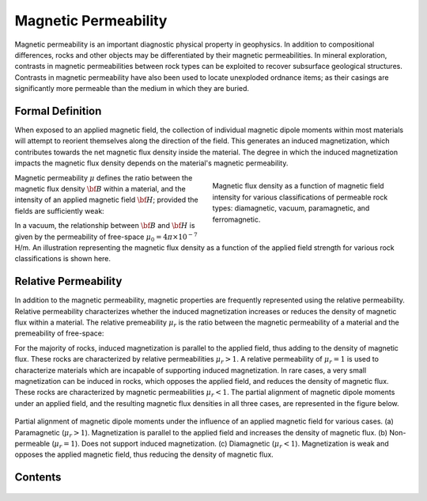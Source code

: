 .. _magnetic_permeability_index:

Magnetic Permeability
=====================

Magnetic permeability is an important diagnostic physical property in
geophysics. In addition to compositional differences, rocks and other objects
may be differentiated by their magnetic permeabilities. In mineral
exploration, contrasts in magnetic permeabilities between rock types can be
exploited to recover subsurface geological structures. Contrasts in magnetic
permeability have also been used to locate unexploded ordnance items; as their
casings are significantly more permeable than the medium in which they are
buried.

Formal Definition
-----------------

When exposed to an applied magnetic field, the collection of individual
magnetic dipole moments within most materials will attempt to reorient
themselves along the direction of the field. This generates an induced
magnetization, which contributes towards the net magnetic flux density inside
the material. The degree in which the induced magnetization impacts the
magnetic flux density depends on the material's magnetic permeability.

.. figure:: ./images/figBvsHillustr.png
    :name: BvsHillustr
    :figwidth: 45%
    :align: right

    Magnetic flux density as a function of magnetic field intensity for
    various classifications of permeable rock types: diamagnetic, vacuum,
    paramagnetic, and ferromagnetic.

Magnetic permeability :math:`\mu` defines the ratio between the magnetic flux
density :math:`{\bf B}` within a material, and the intensity of an applied
magnetic field :math:`{\bf H}`; provided the fields are sufficiently weak:

.. math::
    {\bf B}(\omega) = \mu \, {\bf H}(\omega)
    :label: Const_Rel_Flux

In a vacuum, the relationship between :math:`{\bf B}` and :math:`{\bf H}` is
given by the permeability of free-space :math:`\mu_0 = 4\pi \times 10^{-7}` H/m. An illustration representing the magnetic flux density
as a function of the applied field strength for various rock classifications
is shown here.




Relative Permeability
---------------------

In addition to the magnetic permeability, magnetic properties are frequently
represented using the relative permeability. Relative permeability
characterizes whether the induced magnetization increases or reduces the
density of magnetic flux within a material. The relative premeability
:math:`\mu_r` is the ratio between the magnetic permeability of a material and
the premeability of free-space:

.. math::
    \mu_r = \frac{\mu}{\mu_0}
    :label: Rel_Permeability

For the majority of rocks, induced magnetization is parallel to the applied
field, thus adding to the density of magnetic flux. These rocks are
characterized by relative permeabilities :math:`\mu_r > 1`. A relative
permeability of :math:`\mu_r = 1` is used to characterize materials which are
incapable of supporting induced magnetization. In rare cases, a very small
magnetization can be induced in rocks, which opposes the applied field, and
reduces the density of magnetic flux. These rocks are characterized by
magnetic permeabilities :math:`\mu_r < 1`.
The partial alignment of magnetic dipole moments under an applied field, and
the resulting magnetic flux densities in all three cases, are represented in
the figure below.

.. figure:: ./images/figMagFluxDensity.png
    :align: center
    :scale: 70%

    Partial alignment of magnetic dipole moments under the influence of an
    applied magnetic field for various cases. (a) Paramagnetic (:math:`\mu_r > 1`).
    Magnetization is parallel to the applied field and increases the density
    of magnetic flux. (b) Non-permeable (:math:`\mu_r = 1`).
    Does not support induced magnetization. (c) Diamagnetic (:math:`\mu_r < 1`).
    Magnetization is weak and opposes the applied magnetic field, thus reducing
    the density of magnetic flux.



Contents
--------

 .. toctree::
    :maxdepth: 1

    magnetic_permeability_lab_measurements
    magnetic_permeability_units
    magnetic_permeability_values
    magnetic_permeability_magnetism
    magnetic_permeability_factors
    magnetic_permeability_frequency_dependent


